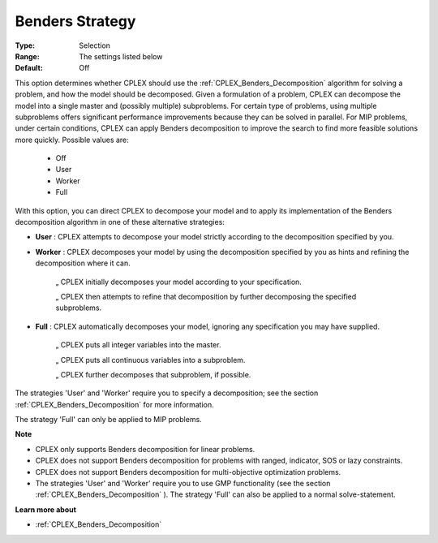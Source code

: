 .. _option-CPLEX-benders_strategy:


Benders Strategy
================



:Type:	Selection	
:Range:	The settings listed below	
:Default:	Off	



This option determines whether CPLEX should use the :ref:`CPLEX_Benders_Decomposition`  algorithm for solving a problem, and how the model should be decomposed. Given a formulation of a problem, CPLEX can decompose the model into a single master and (possibly multiple) subproblems. For certain type of problems, using multiple subproblems offers significant performance improvements because they can be solved in parallel. For MIP problems, under certain conditions, CPLEX can apply Benders decomposition to improve the search to find more feasible solutions more quickly. Possible values are:



    *	Off
    *	User
    *	Worker
    *	Full




With this option, you can direct CPLEX to decompose your model and to apply its implementation of the Benders decomposition algorithm in one of these alternative strategies:




*	**User** : CPLEX attempts to decompose your model strictly according to the decomposition specified by you.



*	**Worker** : CPLEX decomposes your model by using the decomposition specified by you as hints and refining the decomposition where it can.




		„ CPLEX initially decomposes your model according to your specification.





		„ CPLEX then attempts to refine that decomposition by further decomposing the specified subproblems.




*	**Full** : CPLEX automatically decomposes your model, ignoring any specification you may have supplied. 




		„ CPLEX puts all integer variables into the master. 





		„ CPLEX puts all continuous variables into a subproblem. 





		„ CPLEX further decomposes that subproblem, if possible.





The strategies 'User' and 'Worker' require you to specify a decomposition; see the section :ref:`CPLEX_Benders_Decomposition`  for more information.





The strategy 'Full' can only be applied to MIP problems.





**Note** 

*	CPLEX only supports Benders decomposition for linear problems.
*	CPLEX does not support Benders decomposition for problems with ranged, indicator, SOS or lazy constraints.
*	CPLEX does not support Benders decomposition for multi-objective optimization problems.
*	The strategies 'User' and 'Worker' require you to use GMP functionality (see the section :ref:`CPLEX_Benders_Decomposition` ). The strategy 'Full' can also be applied to a normal solve-statement.




**Learn more about** 

*	:ref:`CPLEX_Benders_Decomposition` 



